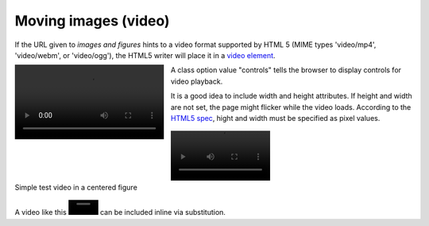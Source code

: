 Moving images (video)
=====================

If the URL given to `images and figures` hints to a video format
supported by HTML 5 (MIME types 'video/mp4', 'video/webm', or
'video/ogg'), the HTML5 writer will place it in a `video element`_.

.. image:: ../../../docs/user/rst/images/pens.mp4
   :align: left
   :alt: left-aligned test video

A class option value "controls" tells the browser to display controls
for video playback.

It is a good idea to include width and height attributes. If
height and width are not set, the page might flicker while the video
loads. According to the `HTML5 spec`__, hight and width must be
specified as pixel values.

.. figure:: ../../../docs/user/rst/images/pens.mp4
   :width: 200px
   :align: center
   :class: controls
   :alt: test video in a figure

   Simple test video in a centered figure

.. |testvideo| image:: ../../../docs/user/rst/images/pens.mp4
   :width: 60 px
   :alt: rotating pens video

A video like this |testvideo| can be included inline via substitution.

__
.. _video element:
   https://developer.mozilla.org/en-US/docs/Web/HTML/Element/video
